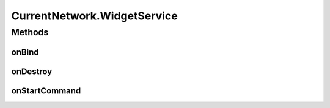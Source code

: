 .. java:import:: android.app AlarmManager

.. java:import:: android.app PendingIntent

.. java:import:: android.app Service

.. java:import:: android.appwidget AppWidgetManager

.. java:import:: android.appwidget AppWidgetProvider

.. java:import:: android.content ComponentName

.. java:import:: android.content Context

.. java:import:: android.content Intent

.. java:import:: android.content SharedPreferences

.. java:import:: android.graphics Bitmap

.. java:import:: android.graphics Canvas

.. java:import:: android.graphics Color

.. java:import:: android.graphics Paint

.. java:import:: android.graphics RectF

.. java:import:: android.os IBinder

.. java:import:: android.os PowerManager

.. java:import:: android.preference PreferenceManager

.. java:import:: android.util Log

.. java:import:: android.widget RemoteViews

.. java:import:: com.nekoscape.android.ntc.activity MainActivity

.. java:import:: com.nekoscape.android.ntc.activity R

.. java:import:: com.nekoscape.android.ntc.common ByteUnit

.. java:import:: com.nekoscape.android.ntc.common NetworkStatus

.. java:import:: com.nekoscape.android.ntc.common TextDrawHelper

.. java:import:: com.nekoscape.android.ntc.common Util

.. java:import:: com.nekoscape.android.ntc.data.operator TrafficManager

.. java:import:: java.text NumberFormat

CurrentNetwork.WidgetService
============================

.. java:package:: com.nekoscape.android.ntc.widget
   :noindex:

.. java:type:: public static class WidgetService extends Service
   :outertype: CurrentNetwork

Methods
-------
onBind
^^^^^^

.. java:method:: @Override public IBinder onBind(Intent intent)
   :outertype: CurrentNetwork.WidgetService

onDestroy
^^^^^^^^^

.. java:method:: @Override public void onDestroy()
   :outertype: CurrentNetwork.WidgetService

onStartCommand
^^^^^^^^^^^^^^

.. java:method:: @Override public int onStartCommand(Intent intent, int flags, int startId)
   :outertype: CurrentNetwork.WidgetService

